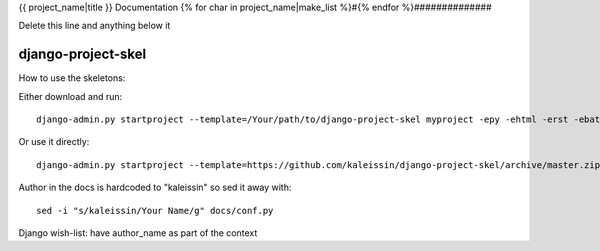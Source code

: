 {{ project_name|title }} Documentation
{% for char in project_name|make_list %}#{% endfor %}##############


Delete this line and anything below it

django-project-skel
-------------------

How to use the skeletons:

Either download and run::

    django-admin.py startproject --template=/Your/path/to/django-project-skel myproject -epy -ehtml -erst -ebat -etxt --name Makefile

Or use it directly::

    django-admin.py startproject --template=https://github.com/kaleissin/django-project-skel/archive/master.zip myproject -epy -ehtml -erst -ebat -etxt --name Makefile

Author in the docs is hardcoded to "kaleissin" so sed it away with::

    sed -i "s/kaleissin/Your Name/g" docs/conf.py

Django wish-list: have author_name as part of the context
